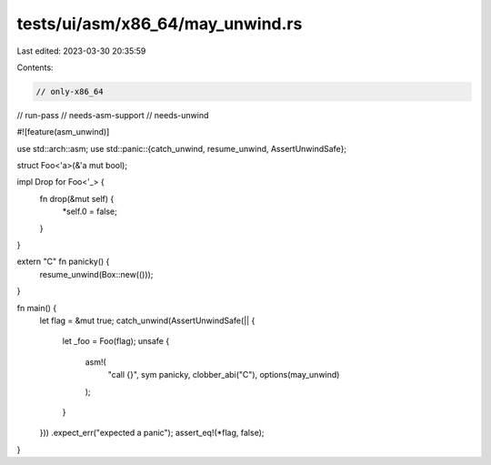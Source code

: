 tests/ui/asm/x86_64/may_unwind.rs
=================================

Last edited: 2023-03-30 20:35:59

Contents:

.. code-block:: rs

    // only-x86_64
// run-pass
// needs-asm-support
// needs-unwind

#![feature(asm_unwind)]

use std::arch::asm;
use std::panic::{catch_unwind, resume_unwind, AssertUnwindSafe};

struct Foo<'a>(&'a mut bool);

impl Drop for Foo<'_> {
    fn drop(&mut self) {
        *self.0 = false;
    }
}

extern "C" fn panicky() {
    resume_unwind(Box::new(()));
}

fn main() {
    let flag = &mut true;
    catch_unwind(AssertUnwindSafe(|| {
        let _foo = Foo(flag);
        unsafe {
            asm!(
                "call {}",
                sym panicky,
                clobber_abi("C"),
                options(may_unwind)
            );
        }
    }))
    .expect_err("expected a panic");
    assert_eq!(*flag, false);
}


